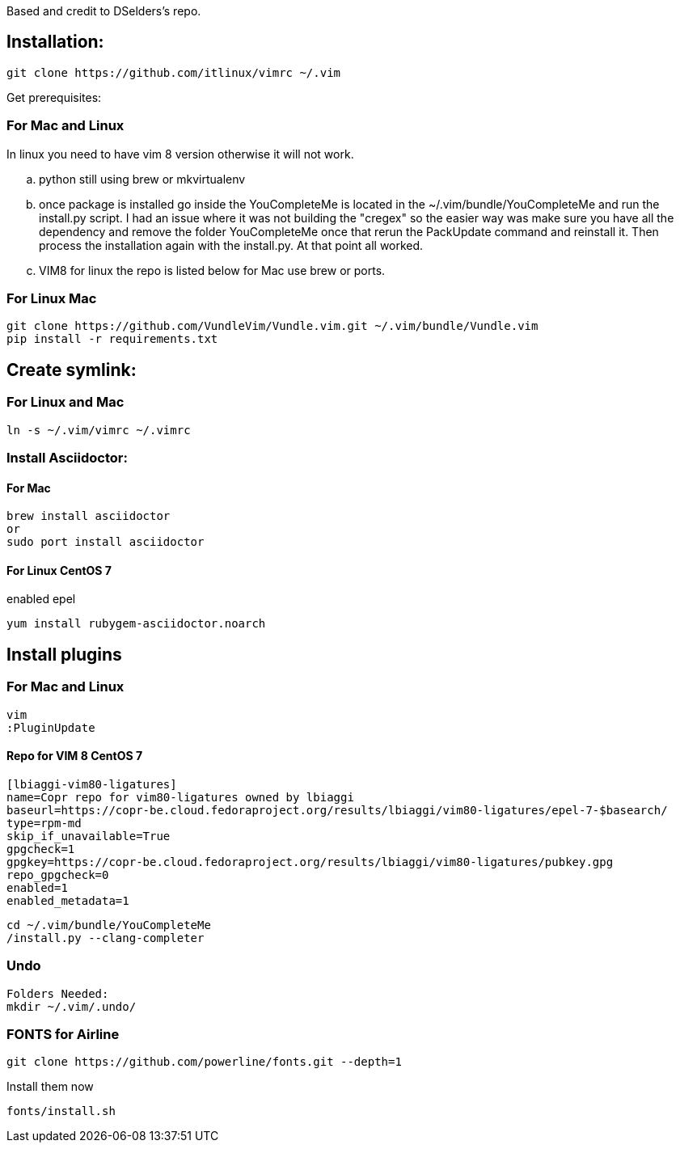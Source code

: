 
Based and credit to DSelders's repo.

== Installation:

	git clone https://github.com/itlinux/vimrc ~/.vim

Get prerequisites:

=== For Mac and Linux 


:NOTE: IMPORTANT the YouCompleteMe package needs extra steps to get installed.
In linux you need to have vim 8 version otherwise it will not work.

.. python still using brew or mkvirtualenv
.. once package is installed go inside the YouCompleteMe is located in the
    ~/.vim/bundle/YouCompleteMe and run the install.py script. I had an
    issue where it was not building the "cregex" so the easier way
    was make sure you have all the dependency and remove the folder YouCompleteMe
    once that rerun the PackUpdate command and reinstall it. Then process the
    installation again with the install.py. At that point all worked.
.. VIM8 for linux the repo is listed below for Mac use brew or ports.

=== For Linux Mac

----
git clone https://github.com/VundleVim/Vundle.vim.git ~/.vim/bundle/Vundle.vim
pip install -r requirements.txt
----

==  Create symlink:

=== For Linux  and Mac

----
ln -s ~/.vim/vimrc ~/.vimrc
----

=== Install Asciidoctor:


==== For Mac

----
brew install asciidoctor
or
sudo port install asciidoctor
----

==== For Linux CentOS 7

enabled epel
----
yum install rubygem-asciidoctor.noarch
----



==  Install plugins

=== For Mac  and Linux

----
vim
:PluginUpdate
----
==== Repo for VIM 8 CentOS 7
----
[lbiaggi-vim80-ligatures]
name=Copr repo for vim80-ligatures owned by lbiaggi
baseurl=https://copr-be.cloud.fedoraproject.org/results/lbiaggi/vim80-ligatures/epel-7-$basearch/
type=rpm-md
skip_if_unavailable=True
gpgcheck=1
gpgkey=https://copr-be.cloud.fedoraproject.org/results/lbiaggi/vim80-ligatures/pubkey.gpg
repo_gpgcheck=0
enabled=1
enabled_metadata=1
----

:NOTE: Linux CentOS wants gcc-c++- otherwise it will not compile
----
cd ~/.vim/bundle/YouCompleteMe
/install.py --clang-completer
----

=== Undo

----
Folders Needed:
mkdir ~/.vim/.undo/
----

=== FONTS for Airline
----
git clone https://github.com/powerline/fonts.git --depth=1
----

Install them now
----
fonts/install.sh
----
